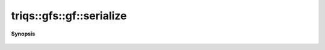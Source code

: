 ..
   Generated automatically by cpp2rst

.. highlight:: c
.. role:: red
.. role:: green
.. role:: param
.. role:: cppbrief


.. _gf_serialize:

triqs::gfs::gf::serialize
=========================


**Synopsis**

 .. rst-class:: cppsynopsis

    1. | :cppbrief:`The serialization as required by Boost`
       | :green:`template<typename Archive>`
       | void :red:`serialize` (Archive & :param:`ar`, const unsigned int :param:`version`)